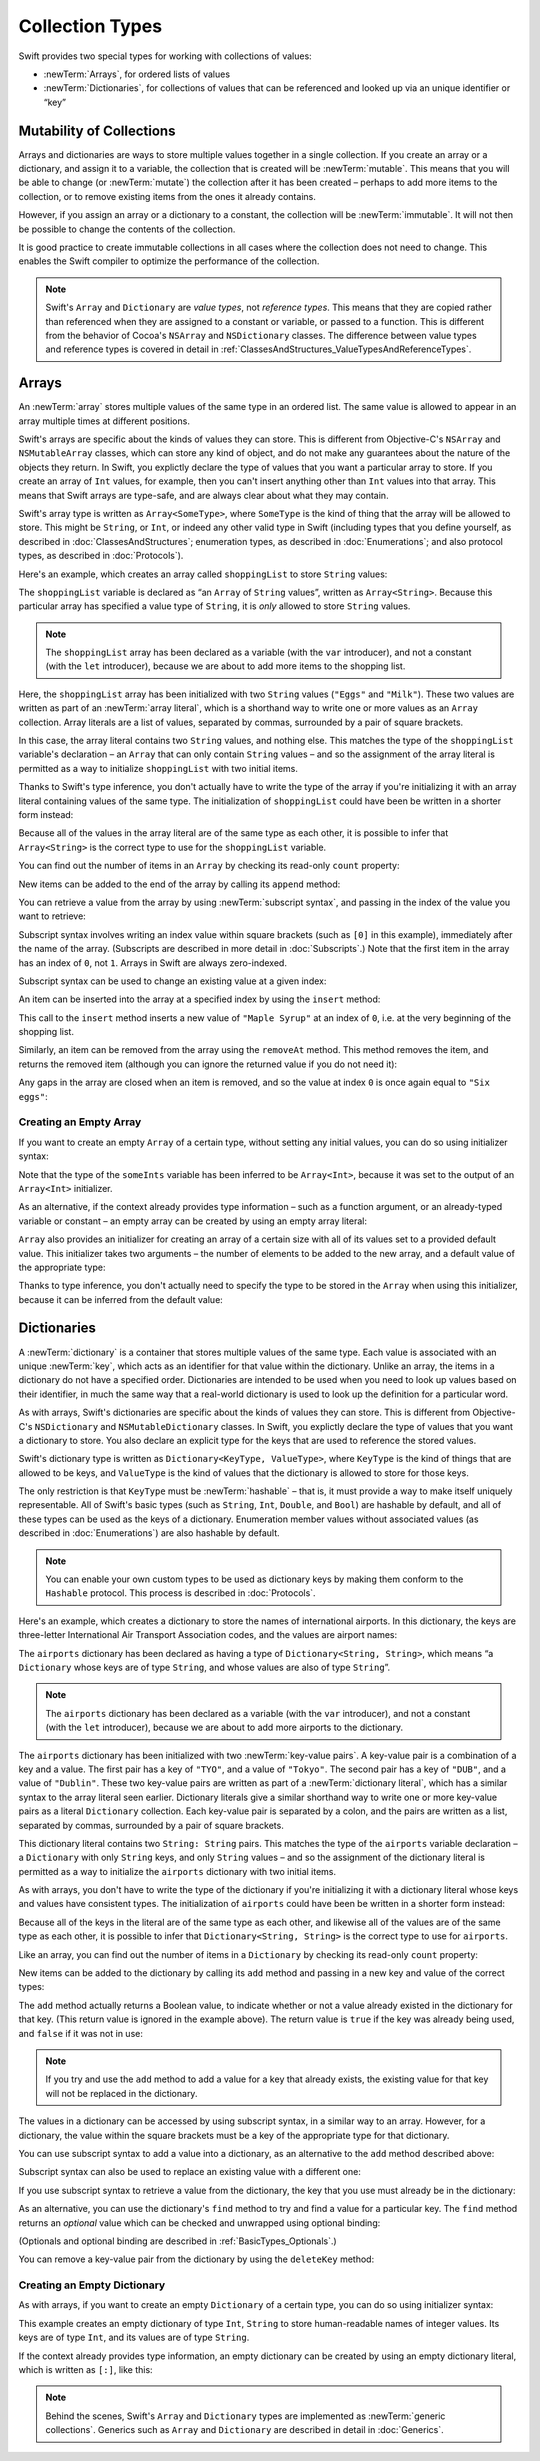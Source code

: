 Collection Types
================

Swift provides two special types for working with collections of values:

* :newTerm:`Arrays`, for ordered lists of values
* :newTerm:`Dictionaries`, for collections of values that can be referenced
  and looked up via an unique identifier or “key”

.. TODO: should I mention about bridging to NSArray / NSDictionary?
   Dictionary is not yet bridged to NSDictionary –
   the work for this is in rdar://16014066,
   which is currently scheduled (but I'd say unlikely) for the March milestone
.. TODO: should I mention the Collection protocol, to which both of these conform?
.. TODO: we have a couple of ways to get the index of a Collection when iterating:
   for i in indices(collection) { collection[i] }
   for (index, object) in enumerate(collection) { //... }
   Should these be mentioned, and if so, should it be here or in Control Flow?

.. _CollectionTypes_Mutability:

Mutability of Collections
-------------------------

Arrays and dictionaries are ways to store multiple values together in a single collection.
If you create an array or a dictionary, and assign it to a variable,
the collection that is created will be :newTerm:`mutable`.
This means that you will be able to change (or :newTerm:`mutate`) the collection
after it has been created –
perhaps to add more items to the collection,
or to remove existing items from the ones it already contains.

However, if you assign an array or a dictionary to a constant,
the collection will be :newTerm:`immutable`.
It will not then be possible to change the contents of the collection.

It is good practice to create immutable collections
in all cases where the collection does not need to change.
This enables the Swift compiler to optimize the performance of the collection.

.. QUESTION: do we *want* to make this explicit point about choosing
   immutablility by default for collection types?

.. note::

   Swift's ``Array`` and ``Dictionary`` are
   *value types*, not *reference types*.
   This means that they are copied rather than referenced
   when they are assigned to a constant or variable, or passed to a function.
   This is different from the behavior of Cocoa's ``NSArray`` and ``NSDictionary`` classes.
   The difference between value types and reference types is covered in detail
   in :ref:`ClassesAndStructures_ValueTypesAndReferenceTypes`.

.. TODO: provide an example of what this means in practice
   (similar to the Resolution examples in Classes and Structures)

.. _CollectionTypes_Arrays:

Arrays
------

.. TODO: update this section to use (and eventually prefer) T[] syntax,
   based on [Contributor 7746]'s feedback

An :newTerm:`array` stores multiple values of the same type in an ordered list.
The same value is allowed to appear in an array multiple times at different positions.

Swift's arrays are specific about the kinds of values they can store.
This is different from Objective-C's ``NSArray`` and ``NSMutableArray`` classes,
which can store any kind of object,
and do not make any guarantees about the nature of the objects they return.
In Swift, you explictly declare the type of values that you want a particular array to store.
If you create an array of ``Int`` values, for example,
then you can't insert anything other than ``Int`` values into that array.
This means that Swift arrays are type-safe,
and are always clear about what they may contain.

Swift's array type is written as ``Array<SomeType>``,
where ``SomeType`` is the kind of thing that the array will be allowed to store.
This might be ``String``, or ``Int``, or indeed any other valid type in Swift
(including types that you define yourself, as described in :doc:`ClassesAndStructures`;
enumeration types, as described in :doc:`Enumerations`;
and also protocol types, as described in :doc:`Protocols`).

Here's an example, which creates an array called ``shoppingList`` to store ``String`` values:

.. testcode:: arrays

   -> var shoppingList: Array<String> = ["Eggs", "Milk"]
   << // shoppingList : Array<String> = ["Eggs", "Milk"]
   // shoppingList has been initialized with two initial items

The ``shoppingList`` variable is declared as
“an ``Array`` of ``String`` values”, written as ``Array<String>``.
Because this particular array has specified a value type of ``String``,
it is *only* allowed to store ``String`` values.

.. note::

   The ``shoppingList`` array has been declared as
   a variable (with the ``var`` introducer),
   and not a constant (with the ``let`` introducer),
   because we are about to add more items to the shopping list.

Here, the ``shoppingList`` array has been initialized with two ``String`` values
(``"Eggs"`` and ``"Milk"``).
These two values are written as part of an :newTerm:`array literal`,
which is a shorthand way to write one or more values as an ``Array`` collection.
Array literals are a list of values, separated by commas,
surrounded by a pair of square brackets.

In this case, the array literal contains two ``String`` values, and nothing else.
This matches the type of the ``shoppingList`` variable's declaration –
an ``Array`` that can only contain ``String`` values –
and so the assignment of the array literal is permitted
as a way to initialize ``shoppingList`` with two initial items.

Thanks to Swift's type inference,
you don't actually have to write the type of the array
if you're initializing it with an array literal containing values of the same type.
The initialization of ``shoppingList`` could have been be written in a shorter form instead:

.. testcode:: arraysInferred

   -> var shoppingList = ["Eggs", "Milk"]
   << // shoppingList : String[] = ["Eggs", "Milk"]

Because all of the values in the array literal are of the same type as each other,
it is possible to infer that ``Array<String>`` is
the correct type to use for the ``shoppingList`` variable.

You can find out the number of items in an ``Array``
by checking its read-only ``count`` property:

.. testcode:: arraysInferred

   -> println("The shopping list contains \(shoppingList.count) items.")
   <- The shopping list contains 2 items.

.. TODO: with the existing Array implementation, you can *set* count to a larger value,
   but Swift will assert if you try and access an item at one of the new indices.
   The same is not true for Dictionary,
   which does not allow you to assign a new value to count.
   I'll need to check what the story is for resizing arrays when NewArray lands.

New items can be added to the end of the array by calling its ``append`` method:

.. testcode:: arraysInferred

   -> shoppingList.append("Flour")
   /> shoppingList now contains \(shoppingList.count) items, and someone is making pancakes
   </ shoppingList now contains 3 items, and someone is making pancakes

You can retrieve a value from the array by using :newTerm:`subscript syntax`,
and passing in the index of the value you want to retrieve:

.. testcode:: arraysInferred

   -> var firstItem = shoppingList[0]
   << // firstItem : String = "Eggs"
   /> firstItem is equal to \"\(firstItem)\"
   </ firstItem is equal to "Eggs"

Subscript syntax involves writing an index value within square brackets
(such as ``[0]`` in this example),
immediately after the name of the array.
(Subscripts are described in more detail in :doc:`Subscripts`.)
Note that the first item in the array has an index of ``0``, not ``1``.
Arrays in Swift are always zero-indexed.

Subscript syntax can be used to change an existing value at a given index:

.. testcode:: arraysInferred

   -> shoppingList[0] = "Six eggs"
   /> the first item in the list is now equal to \"\(shoppingList[0])\"
   </ the first item in the list is now equal to "Six eggs"

.. QUESTION: should I note here that you can't set the firstItem variable
   and expect the value in the array to change,
   because String is a value type?

An item can be inserted into the array at a specified index by using the ``insert`` method:

.. testcode:: arraysInferred

   -> shoppingList.insert(0, "Maple Syrup")
   // shoppingList now contains 4 items
   /> \"\(shoppingList[0])\" is now the first item in the list
   </ "Maple Syrup" is now the first item in the list

This call to the ``insert`` method inserts a new value of ``"Maple Syrup"``
at an index of ``0``, i.e. at the very beginning of the shopping list.

Similarly, an item can be removed from the array using the ``removeAt`` method.
This method removes the item, and returns the removed item
(although you can ignore the returned value if you do not need it):

.. testcode:: arraysInferred

   -> let mapleSyrup = shoppingList.removeAt(0)
   << // mapleSyrup : String = "Maple Syrup"
   // the item that was at index 0 has just been removed
   /> shoppingList now contains \(shoppingList.count) items, and no Maple Syrup
   </ shoppingList now contains 3 items, and no Maple Syrup
   /> the mapleSyrup constant is now equal to the removed \"\(mapleSyrup)\" string
   </ the mapleSyrup constant is now equal to the removed "Maple Syrup" string

Any gaps in the array are closed when an item is removed,
and so the value at index ``0`` is once again equal to ``"Six eggs"``:

.. testcode:: arraysInferred

   -> firstItem = shoppingList[0]
   /> firstItem is now equal to \"\(firstItem)\"
   </ firstItem is now equal to "Six eggs"

.. TODO: there are quite a few more Array methods, such as sort() and popLast() –
   how many of them should be listed here?
   I'm holding off writing about any more of them until NewArray lands.

.. _CollectionTypes_CreatingAnEmptyArray:

Creating an Empty Array
~~~~~~~~~~~~~~~~~~~~~~~

If you want to create an empty ``Array`` of a certain type,
without setting any initial values,
you can do so using initializer syntax:

.. testcode:: arraysEmpty

   -> var someInts = Array<Int>()
   << // someInts : Array<Int> = []
   -> println("someInts is an Array<Int> containing \(someInts.count) items.")
   <- someInts is an Array<Int> containing 0 items.

Note that the type of the ``someInts`` variable has been inferred to be ``Array<Int>``,
because it was set to the output of an ``Array<Int>`` initializer.

As an alternative, if the context already provides type information –
such as a function argument, or an already-typed variable or constant –
an empty array can be created by using an empty array literal:

.. testcode:: arraysEmpty

   -> someInts.append(3)
   /> someInts now contains \(someInts.count) value of type Int
   </ someInts now contains 1 value of type Int
   -> someInts = []
   // someInts is now an empty array, but is still of type Int

``Array`` also provides an initializer for creating an array of a certain size
with all of its values set to a provided default value.
This initializer takes two arguments –
the number of elements to be added to the new array,
and a default value of the appropriate type:

.. testcode:: arraysEmpty

   -> var sixDoubles = Array<Double>(6, 0.0)
   << // sixDoubles : Array<Double> = [0.0, 0.0, 0.0, 0.0, 0.0, 0.0]
   // sixDoubles is now [0.0, 0.0, 0.0, 0.0, 0.0, 0.0]

Thanks to type inference, you don't actually need to specify
the type to be stored in the ``Array`` when using this initializer,
because it can be inferred from the default value:

.. testcode:: arraysEmpty

   -> var threeBools = Array(3, false)
   << // threeBools : Array<Bool> = [false, false, false]
   /> threeBools is inferred to be an Array<Bool>, and equals [\(threeBools[0]), \(threeBools[1]), \(threeBools[2])]
   </ threeBools is inferred to be an Array<Bool>, and equals [false, false, false]

.. TODO: func find<T: Equatable>(array: T[], value: T) -> Int?
   This is defined in Algorithm.swift,
   and gives a way to find the index of a value in an array if it exists.
   I'm holding off writing about it until NewArray lands.
.. TODO: mutating func sort(isOrderedBefore: (T, T) -> Bool)
   This is defined in Array.swift.
   Likewise I'm holding off writing about it until NewArray lands.
.. TODO: talk about what it means to say that Array x == Array y
.. TODO: Mention that [] can be used as an empty array literal
   if the context gives enough type information.

.. _CollectionTypes_Dictionaries:

Dictionaries
------------

A :newTerm:`dictionary` is a container that stores multiple values of the same type.
Each value is associated with an unique :newTerm:`key`,
which acts as an identifier for that value within the dictionary.
Unlike an array, the items in a dictionary do not have a specified order.
Dictionaries are intended to be used when you need to look up values based on their identifier,
in much the same way that a real-world dictionary is used to look up
the definition for a particular word.

As with arrays, Swift's dictionaries are specific about the kinds of values they can store.
This is different from Objective-C's ``NSDictionary`` and ``NSMutableDictionary`` classes.
In Swift, you explictly declare the type of values that you want a dictionary to store.
You also declare an explicit type for the keys that are used to reference the stored values.

Swift's dictionary type is written as ``Dictionary<KeyType, ValueType>``,
where ``KeyType`` is the kind of things that are allowed to be keys,
and ``ValueType`` is the kind of values that the dictionary is allowed to store for those keys.

The only restriction is that ``KeyType`` must be :newTerm:`hashable` –
that is, it must provide a way to make itself uniquely representable.
All of Swift's basic types (such as ``String``, ``Int``, ``Double``, and ``Bool``)
are hashable by default, and all of these types can be used as the keys of a dictionary.
Enumeration member values without associated values (as described in :doc:`Enumerations`)
are also hashable by default.

.. QUESTION: is there anything else that should be on this list?

.. note::

   You can enable your own custom types to be used as dictionary keys
   by making them conform to the ``Hashable`` protocol.
   This process is described in :doc:`Protocols`.

.. TODO: make sure that this process actually is described in the Protocols chapter,
   and remove this link if not.
.. QUESTION: it's actually a bit more complex then described above.
   Any NSObject subclasses are automatically Hashable, but Swift-pure ones are not.
   I've reported this as rdar://16332447, because it seems inconsistent.
   Should we mention this here?

Here's an example, which creates a dictionary to store the names of international airports.
In this dictionary, the keys are three-letter International Air Transport Association codes,
and the values are airport names:

.. testcode:: dictionaries

   -> var airports: Dictionary<String, String> = ["TYO": "Tokyo", "DUB": "Dublin"]
   << // airports : Dictionary<String, String> = Dictionary<String, String>(1.33333333333333, 2, <DictionaryBufferOwner<String, String> instance>)

The ``airports`` dictionary has been declared as having a type of ``Dictionary<String, String>``,
which means “a ``Dictionary`` whose keys are of type ``String``,
and whose values are also of type ``String``”.

.. note::

   The ``airports`` dictionary has been declared as
   a variable (with the ``var`` introducer),
   and not a constant (with the ``let`` introducer),
   because we are about to add more airports to the dictionary.

The ``airports`` dictionary has been initialized with two :newTerm:`key-value pairs`.
A key-value pair is a combination of a key and a value.
The first pair has a key of ``"TYO"``, and a value of ``"Tokyo"``.
The second pair has a key of ``"DUB"``, and a value of ``"Dublin"``.
These two key-value pairs are written as part of a :newTerm:`dictionary literal`,
which has a similar syntax to the array literal seen earlier.
Dictionary literals give a similar shorthand way to write
one or more key-value pairs as a literal ``Dictionary`` collection.
Each key-value pair is separated by a colon,
and the pairs are written as a list, separated by commas,
surrounded by a pair of square brackets.

This dictionary literal contains two ``String: String`` pairs.
This matches the type of the ``airports`` variable declaration –
a ``Dictionary`` with only ``String`` keys, and only ``String`` values –
and so the assignment of the dictionary literal is permitted
as a way to initialize the ``airports`` dictionary with two initial items.

As with arrays,
you don't have to write the type of the dictionary
if you're initializing it with a dictionary literal whose keys and values have consistent types.
The initialization of ``airports`` could have been be written in a shorter form instead:

.. testcode:: dictionariesInferred

   -> var airports = ["TYO": "Tokyo", "DUB": "Dublin"]
   << // airports : Dictionary<String, String> = Dictionary<String, String>(1.33333333333333, 2, <DictionaryBufferOwner<String, String> instance>)

Because all of the keys in the literal are of the same type as each other,
and likewise all of the values are of the same type as each other,
it is possible to infer that ``Dictionary<String, String>`` is
the correct type to use for ``airports``.

Like an array, you can find out the number of items in a ``Dictionary``
by checking its read-only ``count`` property:

.. testcode:: dictionariesInferred

   -> println("The dictionary of airports contains \(airports.count) items.")
   <- The dictionary of airports contains 2 items.

.. TODO: see the note for Array about setting count to a new value.
   If it turns out that Array is indeed meant to have a settable count property,
   I should change the wording of the paragraph here to avoid making it sound as if
   Dictionary's count property is read-only, like array's.

New items can be added to the dictionary by calling its ``add`` method
and passing in a new key and value of the correct types:

.. testcode:: dictionariesInferred

   -> airports.add("LHR", "London Heathrow")
   << // r0 : Bool = false
   /> the airports dictionary now contains \(airports.count) items
   </ the airports dictionary now contains 3 items

.. TODO: note that add() returns a Bool to indicate whether or not
   the action was an add or a replace.

The ``add`` method actually returns a Boolean value,
to indicate whether or not a value already existed in the dictionary for that key.
(This return value is ignored in the example above).
The return value is ``true`` if the key was already being used,
and ``false`` if it was not in use:

.. testcode:: dictionariesInferred

   -> if airports.add("DUB", "Dublin International") {
         println("There was already a value for that key in the dictionary.")
      }
   <- There was already a value for that key in the dictionary.

.. note::

   If you try and use the ``add`` method to add a value for a key that already exists,
   the existing value for that key will not be replaced in the dictionary.

.. TODO: I've filed rdar://16336109 about the fact that
   this Bool value feels the wrong way round.
   An add() method should return true if it succeeds, not false.
   Also, the failure-on-existing behavior is different from how
   NSMutableArray's setObject:forKey: works.
   (NSMutableArray doesn't have an "add" method.)

.. QUESTION: There's a lot of talk about "methods" and "returning" here,
   when I haven't even introduced functions, let alone methods.
   Does this matter?

The values in a dictionary can be accessed by using subscript syntax,
in a similar way to an array.
However, for a dictionary, the value within the square brackets must be
a key of the appropriate type for that dictionary.

You can use subscript syntax to add a value into a dictionary,
as an alternative to the ``add`` method described above:

.. testcode:: dictionariesInferred

   -> airports["SFO"] = "San Francisco International"
   >> var sfo = "SFO" // a hack to get around rdar://16336177
   << // sfo : String = "SFO"
   /> \(airports[sfo]) has been added to the dictionary
   </ San Francisco International has been added to the dictionary

Subscript syntax can also be used to replace an existing value with a different one:

.. testcode:: dictionariesInferred

   >> let oldDub = airports["DUB"]
   << // oldDub : String = "Dublin"
   -> airports["DUB"] = "Dublin International"
   >> var dub = "DUB" // a hack to get around rdar://16336177
   << // dub : String = "DUB"
   /> The name for DUB has been changed from \"\(oldDub)\" to \"\(airports[dub])\"
   </ The name for DUB has been changed from "Dublin" to "Dublin International"

If you use subscript syntax to retrieve a value from the dictionary,
the key that you use must already be in the dictionary:

.. testcode:: dictionariesInferred

   -> let lhr = airports["LHR"]
   << // lhr : String = "London Heathrow"
   /> lhr is equal to \"\(lhr)\"
   </ lhr is equal to "London Heathrow"

.. TODO: talk about the fact that Swift will crash if the key isn't there,
   and describe how to find out if it's there before trying to access it.
.. NOTE: I've filed rdar://16335854 to suggest that Array<T> and Dictionary<KeyType, T>
   subscripts should return Optional<T>.

As an alternative, you can use the dictionary's ``find`` method
to try and find a value for a particular key.
The ``find`` method returns an *optional* value
which can be checked and unwrapped using optional binding:

.. testcode:: dictionariesInferred

   -> if let airportName = airports.find("DUB") {
         println("The name of the airport is \(airportName).")
      } else {
         println("That airport is not in the airports dictionary.")
      }
   <- The name of the airport is Dublin International.

(Optionals and optional binding are described in :ref:`BasicTypes_Optionals`.)

You can remove a key-value pair from the dictionary by using the ``deleteKey`` method:

.. testcode:: dictionariesInferred

   -> airports["APL"] = "Apple International" // this isn't the correct name for APL
   -> airports.deleteKey("APL")            // …so it has been deleted
   << // r1 : Bool = true
   >> if let deletedName = airports.find("APL") {
   >>    println("The key-value pair for APL has *not* been deleted, but it should have been!")
   >> } else {
   >>    println("The key-value pair for APL has now been deleted.")
   >> }
   </ The key-value pair for APL has now been deleted.

.. _CollectionTypes_CreatingAnEmptyDictionary:

Creating an Empty Dictionary
~~~~~~~~~~~~~~~~~~~~~~~~~~~~

As with arrays, if you want to create an empty ``Dictionary`` of a certain type,
you can do so using initializer syntax:

.. testcode:: dictionariesEmpty

   -> var namesOfIntegers = Dictionary<Int, String>()
   << // namesOfIntegers : Dictionary<Int, String> = Dictionary<Int, String>(1.33333333333333, 0, <DictionaryBufferOwner<Int, String> instance>)
   // namesOfIntegers is an empty Dictionary<Int, String>

This example creates an empty dictionary of type ``Int``, ``String``
to store human-readable names of integer values.
Its keys are of type ``Int``, and its values are of type ``String``.

If the context already provides type information,
an empty dictionary can be created by using an empty dictionary literal,
which is written as ``[:]``, like this:

.. testcode:: dictionariesEmpty

   -> namesOfIntegers[16] = "sixteen"
   /> namesOfIntegers now contains \(namesOfIntegers.count) key-value pair
   </ namesOfIntegers now contains 1 key-value pair
   -> namesOfIntegers = [:]
   // namesOfIntegers is once again an empty dictionary of type Int, String

.. TODO: write about itemsAsArray() -> Element[]
.. TODO: Mention that "==" will consider two dictionaries to be the same
   if they have the same count, and every element in lhs is also in rhs
.. TODO: Mention that [:] can be used as an empty dictionary literal
   if the context gives enough type information.

.. note::

   Behind the scenes,
   Swift's ``Array`` and ``Dictionary`` types are implemented as :newTerm:`generic collections`.
   Generics such as ``Array`` and ``Dictionary`` are described in detail in :doc:`Generics`.

.. refnote:: References

   * https://[Internal Staging Server]/docs/whitepaper/TypesAndValues.html#arrays

